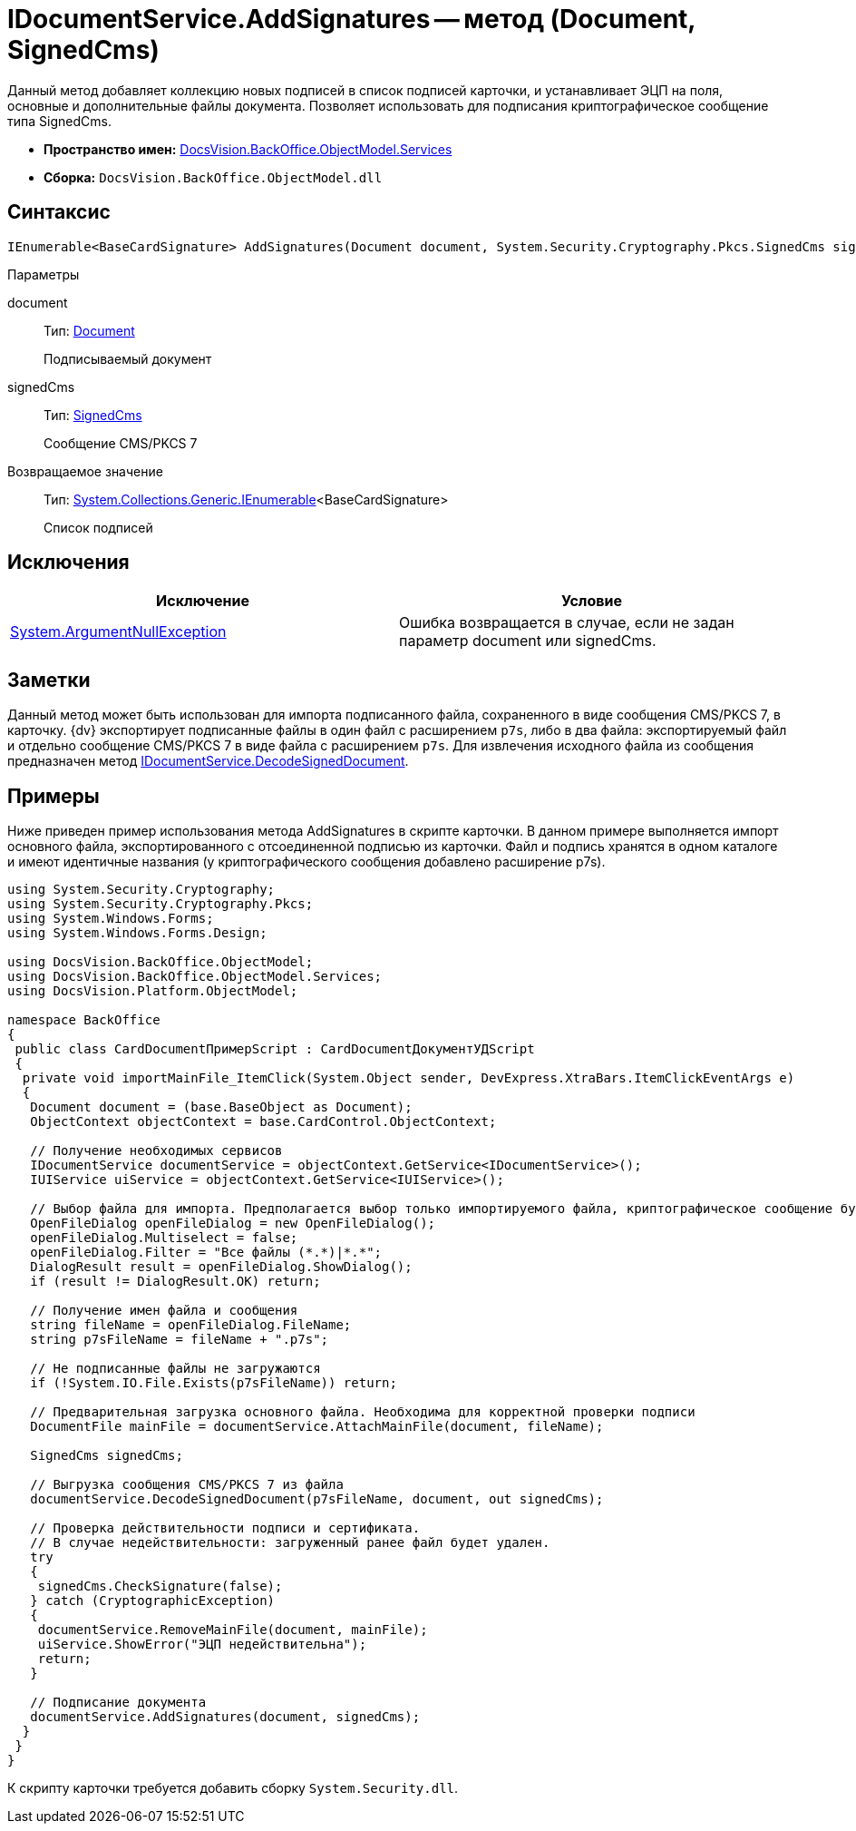 = IDocumentService.AddSignatures -- метод (Document, SignedCms)

Данный метод добавляет коллекцию новых подписей в список подписей карточки, и устанавливает ЭЦП на поля, основные и дополнительные файлы документа. Позволяет использовать для подписания криптографическое сообщение типа SignedCms.

* *Пространство имен:* xref:api/DocsVision/BackOffice/ObjectModel/Services/Services_NS.adoc[DocsVision.BackOffice.ObjectModel.Services]
* *Сборка:* `DocsVision.BackOffice.ObjectModel.dll`

== Синтаксис

[source,csharp]
----
IEnumerable<BaseCardSignature> AddSignatures(Document document, System.Security.Cryptography.Pkcs.SignedCms signedCms)
----

Параметры

document::
Тип: xref:api/DocsVision/BackOffice/ObjectModel/Document_CL.adoc[Document]
+
Подписываемый документ
signedCms::
Тип: http://msdn.microsoft.com/ru-ru/library/System.Security.Cryptography.Pkcs.SignedCms.aspx[SignedCms]
+
Сообщение CMS/PKCS 7

Возвращаемое значение::
Тип: http://msdn.microsoft.com/ru-ru/library/9eekhta0.aspx[System.Collections.Generic.IEnumerable]<BaseCardSignature>
+
Список подписей

== Исключения

[cols=",",options="header"]
|===
|Исключение |Условие
|http://msdn.microsoft.com/ru-ru/library/system.argumentnullexception.aspx[System.ArgumentNullException] |Ошибка возвращается в случае, если не задан параметр document или signedCms.
|===

== Заметки

Данный метод может быть использован для импорта подписанного файла, сохраненного в виде сообщения CMS/PKCS 7, в карточку. {dv} экспортирует подписанные файлы в один файл с расширением `p7s`, либо в два файла: экспортируемый файл и отдельно сообщение CMS/PKCS 7 в виде файла с расширением `p7s`. Для извлечения исходного файла из сообщения предназначен метод xref:api/DocsVision/BackOffice/ObjectModel/Services/IDocumentService.DecodeSignedDocument_MT.adoc[IDocumentService.DecodeSignedDocument].

== Примеры

Ниже приведен пример использования метода AddSignatures в скрипте карточки. В данном примере выполняется импорт основного файла, экспортированного с отсоединенной подписью из карточки. Файл и подпись хранятся в одном каталоге и имеют идентичные названия (у криптографического сообщения добавлено расширение p7s).

[source,csharp]
----
using System.Security.Cryptography;
using System.Security.Cryptography.Pkcs;
using System.Windows.Forms;
using System.Windows.Forms.Design;

using DocsVision.BackOffice.ObjectModel;
using DocsVision.BackOffice.ObjectModel.Services;
using DocsVision.Platform.ObjectModel;

namespace BackOffice
{
 public class CardDocumentПримерScript : CardDocumentДокументУДScript
 {
  private void importMainFile_ItemClick(System.Object sender, DevExpress.XtraBars.ItemClickEventArgs e)
  {
   Document document = (base.BaseObject as Document);
   ObjectContext objectContext = base.CardControl.ObjectContext;
      
   // Получение необходимых сервисов
   IDocumentService documentService = objectContext.GetService<IDocumentService>();
   IUIService uiService = objectContext.GetService<IUIService>();

   // Выбор файла для импорта. Предполагается выбор только импортируемого файла, криптографическое сообщение будет загружено автоматически
   OpenFileDialog openFileDialog = new OpenFileDialog();
   openFileDialog.Multiselect = false;
   openFileDialog.Filter = "Все файлы (*.*)|*.*";
   DialogResult result = openFileDialog.ShowDialog();
   if (result != DialogResult.OK) return;
   
   // Получение имен файла и сообщения
   string fileName = openFileDialog.FileName;
   string p7sFileName = fileName + ".p7s";
   
   // Не подписанные файлы не загружаются  
   if (!System.IO.File.Exists(p7sFileName)) return;

   // Предварительная загрузка основного файла. Необходима для корректной проверки подписи
   DocumentFile mainFile = documentService.AttachMainFile(document, fileName);

   SignedCms signedCms;
   
   // Выгрузка сообщения CMS/PKCS 7 из файла 
   documentService.DecodeSignedDocument(p7sFileName, document, out signedCms);

   // Проверка действительности подписи и сертификата. 
   // В случае недействительности: загруженный ранее файл будет удален.
   try
   {
    signedCms.CheckSignature(false);
   } catch (CryptographicException)
   {
    documentService.RemoveMainFile(document, mainFile);
    uiService.ShowError("ЭЦП недействительна");
    return;
   }
   
   // Подписание документа
   documentService.AddSignatures(document, signedCms);
  }
 }
}
----

К скрипту карточки требуется добавить сборку `System.Security.dll`.
